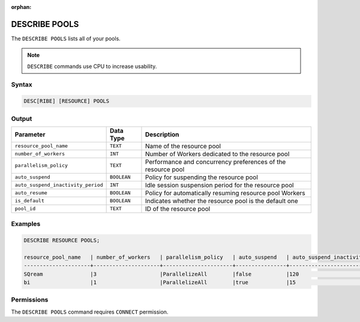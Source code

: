 :orphan:

.. _describe_pools:

**************
DESCRIBE POOLS
**************

The ``DESCRIBE POOLS`` lists all of your pools.

.. note:: ``DESCRIBE`` commands use CPU to increase usability.

Syntax
======

.. code-block:: sql

	DESC[RIBE] [RESOURCE] POOLS
	 
Output
======

.. list-table:: 
   :widths: auto
   :header-rows: 1
   
   * - Parameter
     - Data Type
     - Description
   * - ``resource_pool_name``
     - ``TEXT``
     - Name of the resource pool	 
   * - ``number_of_workers``
     - ``INT``
     - Number of Workers dedicated to the resource pool	 
   * - ``parallelism_policy``
     - ``TEXT``
     - Performance and concurrency preferences of the resource pool	 
   * - ``auto_suspend``
     - ``BOOLEAN``
     - Policy for suspending the resource pool	 
   * - ``auto_suspend_inactivity_period``
     - ``INT``
     - Idle session suspension period for the resource pool	 
   * - ``auto_resume``
     - ``BOOLEAN``
     - Policy for automatically resuming resource pool Workers 	 
   * - ``is_default``
     - ``BOOLEAN``
     - Indicates whether the resource pool is the default one 
   * - ``pool_id``
     - ``TEXT``
     - ID of the resource pool	 
	 
Examples
========

.. code-block:: sql

	DESCRIBE RESOURCE POOLS;

	resource_pool_name   | number_of_workers   | parallelism_policy   | auto_suspend   | auto_suspend_inactivity_period   | auto_resume   | is_default   | pool_id
	---------------------+---------------------+----------------------+----------------+----------------------------------+---------------+--------------+------------------------------------
	SQream               |3                    |ParallelizeAll        |false           |120                               |false          |true          |27e2b27f-115e-4e03-8206-56f930257fc3
	bi                   |1                    |ParallelizeAll        |true            |15                                |true           |false         |1f2f2fe4-37d0-41ac-a48c-4af0706dd3b4

Permissions
===========

The ``DESCRIBE POOLS`` command requires ``CONNECT`` permission.